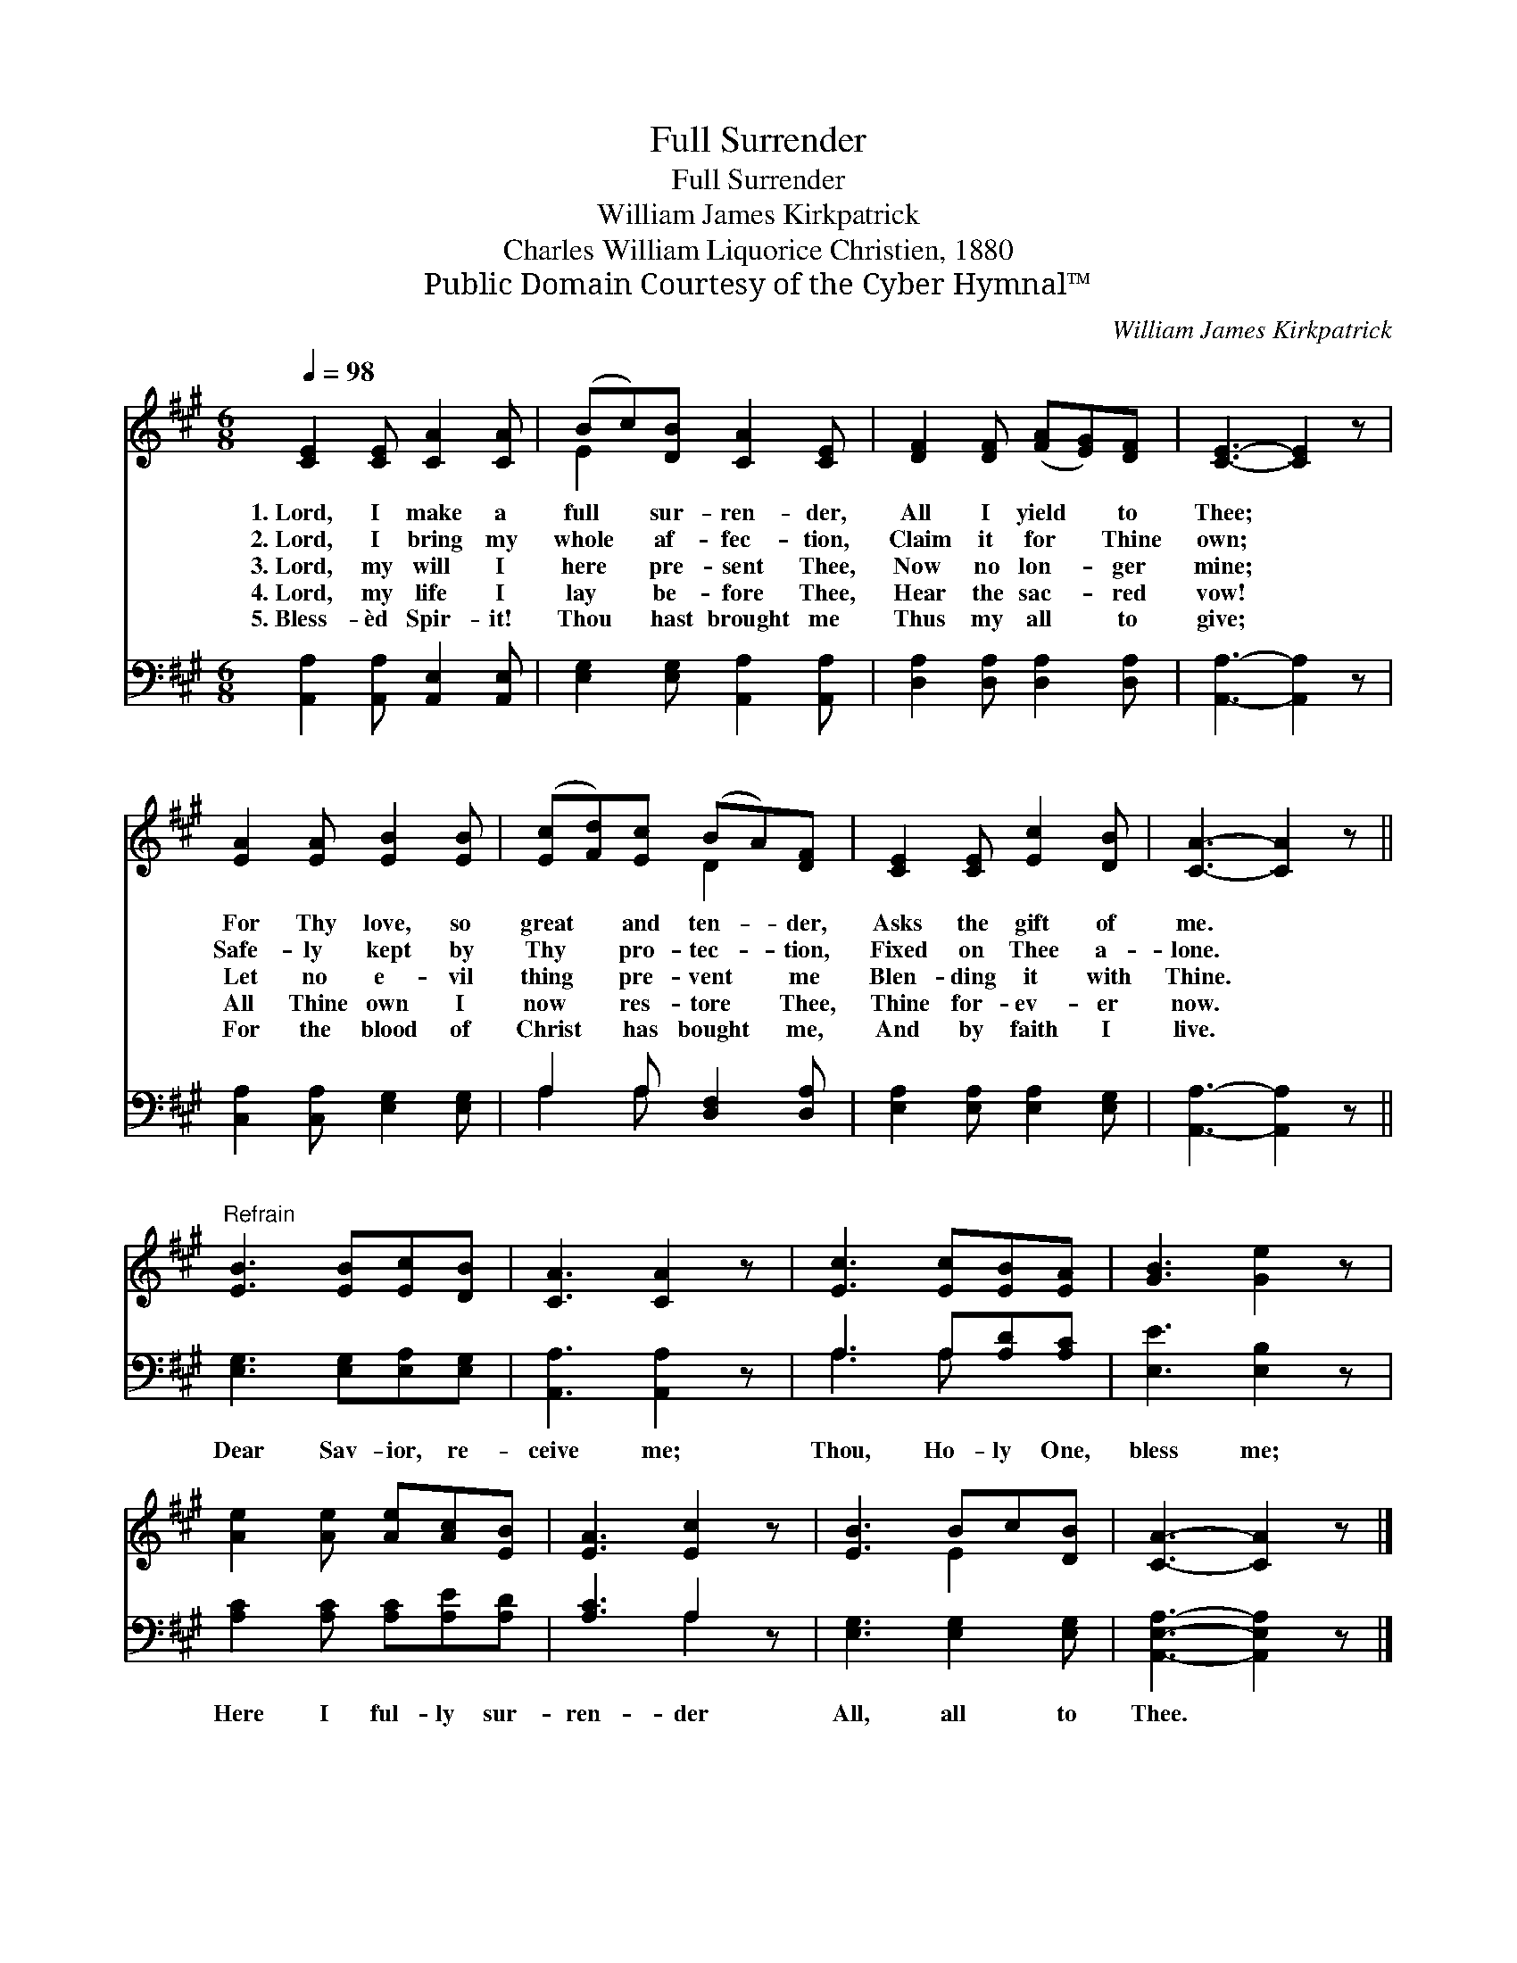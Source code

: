 X:1
T:Full Surrender
T:Full Surrender
T:William James Kirkpatrick
T:Charles William Liquorice Christien, 1880
T:Public Domain Courtesy of the Cyber Hymnal™
C:William James Kirkpatrick
Z:Public Domain
Z:Courtesy of the Cyber Hymnal™
%%score ( 1 2 ) ( 3 4 )
L:1/8
Q:1/4=98
M:6/8
K:A
V:1 treble 
V:2 treble 
V:3 bass 
V:4 bass 
V:1
 [CE]2 [CE] [CA]2 [CA] | (Bc)[DB] [CA]2 [CE] | [DF]2 [DF] ([FA][EG])[DF] | [CE]3- [CE]2 z | %4
w: 1.~Lord, I make a|full * sur- ren- der,|All I yield * to|Thee; *|
w: 2.~Lord, I bring my|whole * af- fec- tion,|Claim it for * Thine|own; *|
w: 3.~Lord, my will I|here * pre- sent Thee,|Now no lon- * ger|mine; *|
w: 4.~Lord, my life I|lay * be- fore Thee,|Hear the sac- * red|vow! *|
w: 5.~Bless- èd Spir- it!|Thou * hast brought me|Thus my all * to|give; *|
 [EA]2 [EA] [EB]2 [EB] | ([Ec][Fd])[Ec] (BA)[DF] | [CE]2 [CE] [Ec]2 [DB] | [CA]3- [CA]2 z || %8
w: For Thy love, so|great * and ten- * der,|Asks the gift of|me. *|
w: Safe- ly kept by|Thy * pro- tec- * tion,|Fixed on Thee a-|lone. *|
w: Let no e- vil|thing * pre- vent * me|Blen- ding it with|Thine. *|
w: All Thine own I|now * res- tore * Thee,|Thine for- ev- er|now. *|
w: For the blood of|Christ * has bought * me,|And by faith I|live. *|
"^Refrain" [EB]3 [EB][Ec][DB] | [CA]3 [CA]2 z | [Ec]3 [Ec][EB][EA] | [GB]3 [Ge]2 z | %12
w: ||||
w: ||||
w: ||||
w: ||||
w: ||||
 [Ae]2 [Ae] [Ae][Ac][EB] | [EA]3 [Ec]2 z | [EB]3 Bc[DB] | [CA]3- [CA]2 z |] %16
w: ||||
w: ||||
w: ||||
w: ||||
w: ||||
V:2
 x6 | E2 x4 | x6 | x6 | x6 | x3 D2 x | x6 | x6 || x6 | x6 | x6 | x6 | x6 | x6 | x3 E2 x | x6 |] %16
V:3
 [A,,A,]2 [A,,A,] [A,,E,]2 [A,,E,] | [E,G,]2 [E,G,] [A,,A,]2 [A,,A,] | %2
w: ~ ~ ~ ~|~ ~ ~ ~|
 [D,A,]2 [D,A,] [D,A,]2 [D,A,] | [A,,A,]3- [A,,A,]2 z | [C,A,]2 [C,A,] [E,G,]2 [E,G,] | %5
w: ~ ~ ~ ~|~ *|~ ~ ~ ~|
 A,2 A, [D,F,]2 [D,A,] | [E,A,]2 [E,A,] [E,A,]2 [E,G,] | [A,,A,]3- [A,,A,]2 z || %8
w: ~ ~ ~ ~|~ ~ ~ ~|~ *|
 [E,G,]3 [E,G,][E,A,][E,G,] | [A,,A,]3 [A,,A,]2 z | A,3 A,[A,D][A,C] | [E,E]3 [E,B,]2 z | %12
w: Dear Sav- ior, re-|ceive me;|Thou, Ho- ly One,|bless me;|
 [A,C]2 [A,C] [A,C][A,E][A,D] | [A,C]3 A,2 z | [E,G,]3 [E,G,]2 [E,G,] | [A,,E,A,]3- [A,,E,A,]2 z |] %16
w: Here I ful- ly sur-|ren- der|All, all to|Thee. *|
V:4
 x6 | x6 | x6 | x6 | x6 | A,2 A, x3 | x6 | x6 || x6 | x6 | A,3 A, x2 | x6 | x6 | x3 A,2 x | x6 | %15
 x6 |] %16

